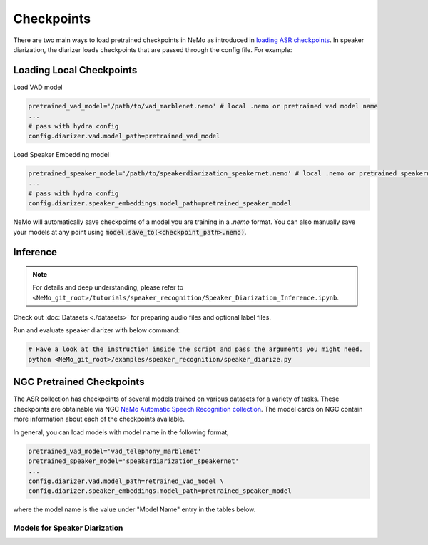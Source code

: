 Checkpoints
===========

There are two main ways to load pretrained checkpoints in NeMo as introduced in `loading ASR checkpoints <../results.html#checkpoints>`__.
In speaker diarization, the diarizer loads checkpoints that are passed through the config file. For example: 

Loading Local Checkpoints
---------------------------

Load VAD model

.. code-block:: bash

  pretrained_vad_model='/path/to/vad_marblenet.nemo' # local .nemo or pretrained vad model name
  ...
  # pass with hydra config
  config.diarizer.vad.model_path=pretrained_vad_model


Load Speaker Embedding model

.. code-block:: bash

  pretrained_speaker_model='/path/to/speakerdiarization_speakernet.nemo' # local .nemo or pretrained speakernet model name
  ...
  # pass with hydra config
  config.diarizer.speaker_embeddings.model_path=pretrained_speaker_model


NeMo will automatically save checkpoints of a model you are training in a `.nemo` format.
You can also manually save your models at any point using :code:`model.save_to(<checkpoint_path>.nemo)`.


Inference
----------

.. note::
  For details and deep understanding, please refer to ``<NeMo_git_root>/tutorials/speaker_recognition/Speaker_Diarization_Inference.ipynb``.

Check out :doc:`Datasets <./datasets>` for preparing audio files and optional label files.

Run and evaluate speaker diarizer with below command:

.. code-block:: bash

  # Have a look at the instruction inside the script and pass the arguments you might need. 
  python <NeMo_git_root>/examples/speaker_recognition/speaker_diarize.py 


NGC Pretrained Checkpoints
----------------------------

The ASR collection has checkpoints of several models trained on various datasets for a variety of tasks.
These checkpoints are obtainable via NGC `NeMo Automatic Speech Recognition collection <https://ngc.nvidia.com/catalog/models/nvidia:nemospeechmodels>`_.
The model cards on NGC contain more information about each of the checkpoints available.

In general, you can load models with model name in the following format, 

.. code-block:: python

  pretrained_vad_model='vad_telephony_marblenet' 
  pretrained_speaker_model='speakerdiarization_speakernet' 
  ...
  config.diarizer.vad.model_path=retrained_vad_model \
  config.diarizer.speaker_embeddings.model_path=pretrained_speaker_model

where the model name is the value under "Model Name" entry in the tables below.

Models for Speaker Diarization
^^^^^^^^^^^^^^^^^^^^^^^^^^^^^^^^

.. csv-table::
   :file: data/diarization_results.csv
   :align: left
   :widths: 30, 30, 40
   :header-rows: 1

